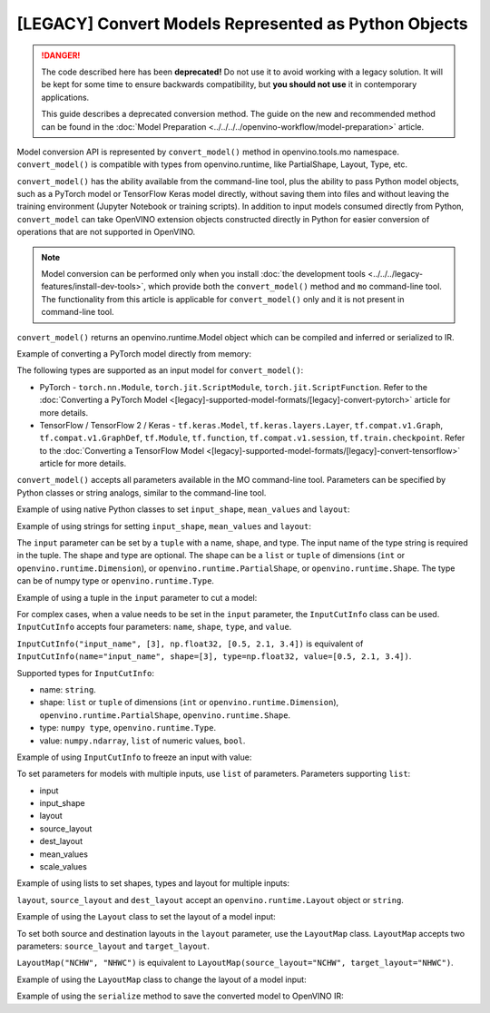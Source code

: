 [LEGACY] Convert Models Represented as Python Objects
=============================================================

.. danger::

   The code described here has been **deprecated!** Do not use it to avoid working with a legacy solution. It will be kept for some time to ensure backwards compatibility, but **you should not use** it in contemporary applications.

   This guide describes a deprecated conversion method. The guide on the new and recommended method can be found in the :doc:`Model Preparation <../../../../openvino-workflow/model-preparation>` article.

Model conversion API is represented by ``convert_model()`` method in openvino.tools.mo namespace. ``convert_model()`` is compatible with types from openvino.runtime, like PartialShape, Layout, Type, etc.

``convert_model()`` has the ability available from the command-line tool, plus the ability to pass Python model objects, such as a PyTorch model or TensorFlow Keras model directly, without saving them into files and without leaving the training environment (Jupyter Notebook or training scripts). In addition to input models consumed directly from Python, ``convert_model`` can take OpenVINO extension objects constructed directly in Python for easier conversion of operations that are not supported in OpenVINO.

.. note::

   Model conversion can be performed only when you install
   :doc:`the development tools <../../../legacy-features/install-dev-tools>`, which provide
   both the ``convert_model()`` method and ``mo`` command-line tool.
   The functionality from this article is applicable for ``convert_model()`` only and it is
   not present in command-line tool.


``convert_model()`` returns an openvino.runtime.Model object which can be compiled and inferred or serialized to IR.

Example of converting a PyTorch model directly from memory:

.. code-block:: py
   :force:

   import torchvision
   from openvino.tools.mo import convert_model

   model = torchvision.models.resnet50(weights='DEFAULT')
   ov_model = convert_model(model)

The following types are supported as an input model for ``convert_model()``:

* PyTorch - ``torch.nn.Module``, ``torch.jit.ScriptModule``, ``torch.jit.ScriptFunction``. Refer to the :doc:`Converting a PyTorch Model <[legacy]-supported-model-formats/[legacy]-convert-pytorch>` article for more details.
* TensorFlow / TensorFlow 2 / Keras - ``tf.keras.Model``, ``tf.keras.layers.Layer``, ``tf.compat.v1.Graph``, ``tf.compat.v1.GraphDef``, ``tf.Module``, ``tf.function``, ``tf.compat.v1.session``, ``tf.train.checkpoint``. Refer to the :doc:`Converting a TensorFlow Model <[legacy]-supported-model-formats/[legacy]-convert-tensorflow>` article for more details.

``convert_model()`` accepts all parameters available in the MO command-line tool. Parameters can be specified by Python classes or string analogs, similar to the command-line tool.

Example of using native Python classes to set ``input_shape``, ``mean_values`` and ``layout``:

.. code-block:: py
   :force:

   from openvino.runtime import PartialShape, Layout
   from openvino.tools.mo import convert_model

   ov_model = convert_model(model, input_shape=PartialShape([1,3,100,100]), mean_values=[127, 127, 127], layout=Layout("NCHW"))

Example of using strings for setting ``input_shape``, ``mean_values`` and ``layout``:

.. code-block:: py
   :force:

   from openvino.runtime import Layout
   from openvino.tools.mo import convert_model

   ov_model = convert_model(model, input_shape="[1,3,100,100]", mean_values="[127,127,127]", layout="NCHW")


The ``input`` parameter can be set by a ``tuple`` with a name, shape, and type. The input name of the type string is required in the tuple. The shape and type are optional.
The shape can be a ``list`` or ``tuple`` of dimensions (``int`` or ``openvino.runtime.Dimension``), or ``openvino.runtime.PartialShape``, or ``openvino.runtime.Shape``. The type can be of numpy type or ``openvino.runtime.Type``.

Example of using a tuple in the ``input`` parameter to cut a model:

.. code-block:: py
   :force:

   from openvino.tools.mo import convert_model

   ov_model = convert_model(model, input=("input_name", [3], np.float32))

For complex cases, when a value needs to be set in the ``input`` parameter, the ``InputCutInfo`` class can be used. ``InputCutInfo`` accepts four parameters: ``name``, ``shape``, ``type``, and ``value``.

``InputCutInfo("input_name", [3], np.float32, [0.5, 2.1, 3.4])`` is equivalent of ``InputCutInfo(name="input_name", shape=[3], type=np.float32, value=[0.5, 2.1, 3.4])``.

Supported types for ``InputCutInfo``:

* name: ``string``.
* shape: ``list`` or ``tuple`` of dimensions (``int`` or ``openvino.runtime.Dimension``), ``openvino.runtime.PartialShape``, ``openvino.runtime.Shape``.
* type: ``numpy type``, ``openvino.runtime.Type``.
* value: ``numpy.ndarray``, ``list`` of numeric values, ``bool``.

Example of using ``InputCutInfo`` to freeze an input with value:

.. code-block:: py
   :force:

   from openvino.tools.mo import convert_model, InputCutInfo

   ov_model = convert_model(model, input=InputCutInfo("input_name", [3], np.float32, [0.5, 2.1, 3.4]))

To set parameters for models with multiple inputs, use ``list`` of parameters.
Parameters supporting ``list``:

* input
* input_shape
* layout
* source_layout
* dest_layout
* mean_values
* scale_values

Example of using lists to set shapes, types and layout for multiple inputs:

.. code-block:: py
   :force:

   from openvino.runtime import Layout
   from openvino.tools.mo import convert_model, LayoutMap

   ov_model = convert_model(model, input=[("input1", [1,3,100,100], np.float32), ("input2", [1,3,100,100], np.float32)], layout=[Layout("NCHW"), LayoutMap("NCHW", "NHWC")])

``layout``, ``source_layout`` and ``dest_layout`` accept an ``openvino.runtime.Layout`` object or ``string``.

Example of using the ``Layout`` class to set the layout of a model input:

.. code-block:: py
   :force:

   from openvino.runtime import Layout
   from openvino.tools.mo import convert_model

   ov_model = convert_model(model, source_layout=Layout("NCHW"))

To set both source and destination layouts in the ``layout`` parameter, use the ``LayoutMap`` class. ``LayoutMap`` accepts two parameters: ``source_layout`` and ``target_layout``.

``LayoutMap("NCHW", "NHWC")`` is equivalent to ``LayoutMap(source_layout="NCHW", target_layout="NHWC")``.

Example of using the ``LayoutMap`` class to change the layout of a model input:

.. code-block:: py
   :force:

   from openvino.tools.mo import convert_model, LayoutMap

   ov_model = convert_model(model, layout=LayoutMap("NCHW", "NHWC"))

Example of using the ``serialize`` method to save the converted model to OpenVINO IR:

.. code-block:: py
   :force:

   from openvino.runtime import serialize

   serialize(ov_model, "model.xml")

